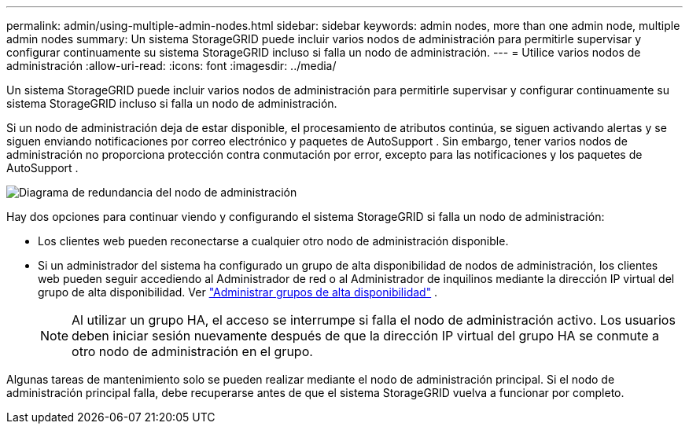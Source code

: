 ---
permalink: admin/using-multiple-admin-nodes.html 
sidebar: sidebar 
keywords: admin nodes, more than one admin node, multiple admin nodes 
summary: Un sistema StorageGRID puede incluir varios nodos de administración para permitirle supervisar y configurar continuamente su sistema StorageGRID incluso si falla un nodo de administración. 
---
= Utilice varios nodos de administración
:allow-uri-read: 
:icons: font
:imagesdir: ../media/


[role="lead"]
Un sistema StorageGRID puede incluir varios nodos de administración para permitirle supervisar y configurar continuamente su sistema StorageGRID incluso si falla un nodo de administración.

Si un nodo de administración deja de estar disponible, el procesamiento de atributos continúa, se siguen activando alertas y se siguen enviando notificaciones por correo electrónico y paquetes de AutoSupport .  Sin embargo, tener varios nodos de administración no proporciona protección contra conmutación por error, excepto para las notificaciones y los paquetes de AutoSupport .

image::../media/admin_node_redundancy.png[Diagrama de redundancia del nodo de administración]

Hay dos opciones para continuar viendo y configurando el sistema StorageGRID si falla un nodo de administración:

* Los clientes web pueden reconectarse a cualquier otro nodo de administración disponible.
* Si un administrador del sistema ha configurado un grupo de alta disponibilidad de nodos de administración, los clientes web pueden seguir accediendo al Administrador de red o al Administrador de inquilinos mediante la dirección IP virtual del grupo de alta disponibilidad. Ver link:managing-high-availability-groups.html["Administrar grupos de alta disponibilidad"] .
+

NOTE: Al utilizar un grupo HA, el acceso se interrumpe si falla el nodo de administración activo.  Los usuarios deben iniciar sesión nuevamente después de que la dirección IP virtual del grupo HA se conmute a otro nodo de administración en el grupo.



Algunas tareas de mantenimiento solo se pueden realizar mediante el nodo de administración principal.  Si el nodo de administración principal falla, debe recuperarse antes de que el sistema StorageGRID vuelva a funcionar por completo.
